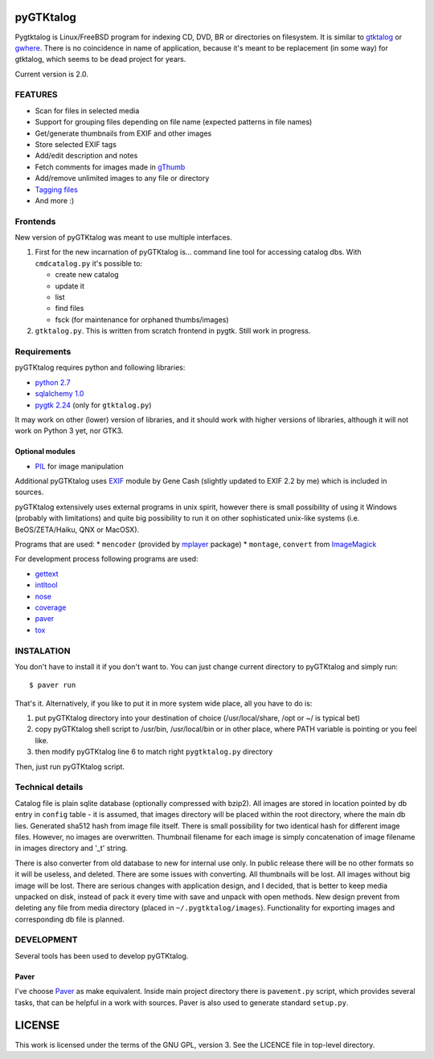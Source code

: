 pyGTKtalog
==========

Pygtktalog is Linux/FreeBSD program for indexing CD, DVD, BR or directories on
filesystem. It is similar to `gtktalog`_ or `gwhere`_. There is no coincidence
in name of application, because it's meant to be replacement (in some way) for
gtktalog, which seems to be dead project for years.

Current version is 2.0.

FEATURES
--------

* Scan for files in selected media
* Support for grouping files depending on file name (expected patterns in file
  names)
* Get/generate thumbnails from EXIF and other images
* Store selected EXIF tags
* Add/edit description and notes
* Fetch comments for images made in `gThumb`_
* Add/remove unlimited images to any file or directory
* `Tagging files`_
* And more :)

Frontends
---------

New version of pyGTKtalog was meant to use multiple interfaces.

#. First for the new incarnation of pyGTKtalog is… command line tool for
   accessing catalog dbs. With ``cmdcatalog.py`` it's possible to:

   * create new catalog
   * update it
   * list
   * find files
   * fsck (for maintenance for orphaned thumbs/images)

#. ``gtktalog.py``. This is written from scratch frontend in pygtk. Still work
   in progress.

Requirements
------------

pyGTKtalog requires python and following libraries:

* `python 2.7`_
* `sqlalchemy 1.0`_
* `pygtk 2.24`_ (only for ``gtktalog.py``)

It may work on other (lower) version of libraries, and it should work with
higher versions of libraries, although it will not work on Python 3 yet, nor
GTK3.

Optional modules
^^^^^^^^^^^^^^^^

* `PIL`_ for image manipulation

Additional pyGTKtalog uses `EXIF`_ module by Gene Cash (slightly updated to EXIF
2.2 by me) which is included in sources.

pyGTKtalog extensively uses external programs in unix spirit, however there is
small possibility of using it Windows (probably with limitations) and quite big
possibility to run it on other sophisticated unix-like systems (i.e.
BeOS/ZETA/Haiku, QNX or MacOSX).

Programs that are used:
* ``mencoder`` (provided by `mplayer`_ package)
* ``montage``, ``convert`` from `ImageMagick`_

For development process following programs are used:

* `gettext`_
* `intltool`_
* `nose`_
* `coverage`_
* `paver`_
* `tox`_

INSTALATION
-----------

You don't have to install it if you don't want to. You can just change current
directory to pyGTKtalog and simply run::

    $ paver run

That's it. Alternatively, if you like to put it in more system wide place, all
you have to do is:

#. put pyGTKtalog directory into your destination of choice (/usr/local/share,
   /opt or ~/ is typical bet)

#. copy pyGTKtalog shell script to /usr/bin, /usr/local/bin or in
   other place, where PATH variable is pointing or you feel like.

#. then modify pyGTKtalog line 6 to match right ``pygtktalog.py`` directory

Then, just run pyGTKtalog script.

Technical details
-----------------

Catalog file is plain sqlite database (optionally compressed with bzip2). All
images are stored in location pointed by db entry in ``config`` table - it is
assumed, that images directory will be placed within the root directory, where
the main db lies.
Generated sha512 hash from image file itself. There is small possibility for two
identical hash for different image files. However, no images are overwritten.
Thumbnail filename for each image is simply concatenation of image filename in
images directory and '_t' string.

There is also converter from old database to new for internal use only. In
public release there will be no other formats so it will be useless, and
deleted. There are some issues with converting. All thumbnails will be lost.
All images without big image will be lost. There are serious changes with
application design, and I decided, that is better to keep media unpacked on
disk, instead of pack it every time with save and unpack with open methods. New
design prevent from deleting any file from media directory (placed in
``~/.pygtktalog/images``). Functionality for exporting images and corresponding
db file is planned.


DEVELOPMENT
-----------

Several tools has been used to develop pyGTKtalog.

Paver
^^^^^

I've choose `Paver`_ as make equivalent. Inside main project directory there is
``pavement.py`` script, which provides several tasks, that can be helpful in a work
with sources. Paver is also used to generate standard ``setup.py``.

LICENSE
=======

This work is licensed under the terms of the GNU GPL, version 3. See the LICENCE
file in top-level directory.


.. _coverage: http://nedbatchelder.com/code/coverage/
.. _exif: https://github.com/ianare/exif-py
.. _gettext: http://www.gnu.org/software/gettext/gettext.html
.. _gthumb: http://gthumb.sourceforge.net
.. _gtktalog: http://www.nongnu.org/gtktalog/
.. _gwhere: http://www.gwhere.org/home.php3
.. _imagemagick: http://imagemagick.org/script/index.php
.. _intltool: http://www.gnome.org/
.. _mplayer: http://mplayerhq.hu
.. _nose: http://code.google.com/p/python-nose/
.. _paver: https://pythonhosted.org/paver/
.. _pil: http://www.pythonware.com/products/pil/index.htm
.. _pygtk 2.24: http://www.pygtk.org
.. _python 2.7: http://www.python.org/
.. _sqlalchemy 1.0: http://www.sqlalchemy.org
.. _tagging files: http://en.wikipedia.org/wiki/tag_%28metadata%29
.. _tox: https://testrun.org/tox
